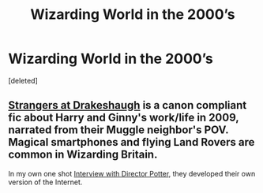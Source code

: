 #+TITLE: Wizarding World in the 2000’s

* Wizarding World in the 2000’s
:PROPERTIES:
:Score: 1
:DateUnix: 1600832902.0
:DateShort: 2020-Sep-23
:FlairText: Request
:END:
[deleted]


** [[https://www.fanfiction.net/s/6331126/1/Strangers-at-Drakeshaugh][Strangers at Drakeshaugh]] is a canon compliant fic about Harry and Ginny's work/life in 2009, narrated from their Muggle neighbor's POV. Magical smartphones and flying Land Rovers are common in Wizarding Britain.

In my own one shot [[https://www.fanfiction.net/s/12925628/1/Interview-with-Director-Potter][Interview with Director Potter]], they developed their own version of the Internet.
:PROPERTIES:
:Author: InquisitorCOC
:Score: 1
:DateUnix: 1600834509.0
:DateShort: 2020-Sep-23
:END:
